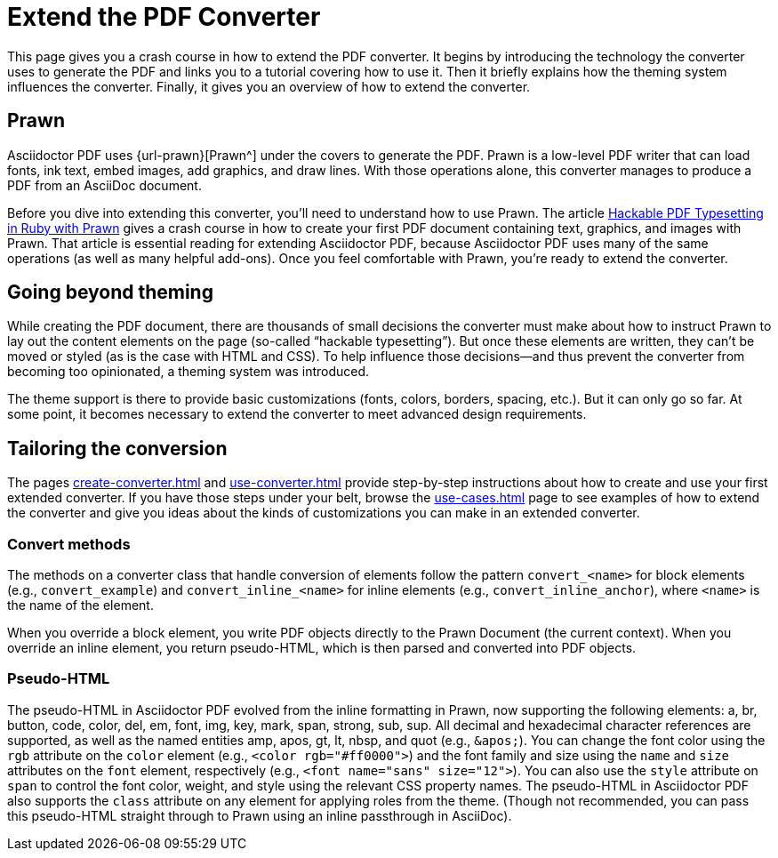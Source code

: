 = Extend the PDF Converter
:url-typeset-with-prawn: https://www.sitepoint.com/hackable-pdf-typesetting-in-ruby-with-prawn/

This page gives you a crash course in how to extend the PDF converter.
It begins by introducing the technology the converter uses to generate the PDF and links you to a tutorial covering how to use it.
Then it briefly explains how the theming system influences the converter.
Finally, it gives you an overview of how to extend the converter.

== Prawn

Asciidoctor PDF uses {url-prawn}[Prawn^] under the covers to generate the PDF.
Prawn is a low-level PDF writer that can load fonts, ink text, embed images, add graphics, and draw lines.
With those operations alone, this converter manages to produce a PDF from an AsciiDoc document.

Before you dive into extending this converter, you'll need to understand how to use Prawn.
The article {url-typeset-with-prawn}[Hackable PDF Typesetting in Ruby with Prawn^] gives a crash course in how to create your first PDF document containing text, graphics, and images with Prawn.
That article is essential reading for extending Asciidoctor PDF, because Asciidoctor PDF uses many of the same operations (as well as many helpful add-ons).
Once you feel comfortable with Prawn, you're ready to extend the converter.

== Going beyond theming

While creating the PDF document, there are thousands of small decisions the converter must make about how to instruct Prawn to lay out the content elements on the page (so-called "`hackable typesetting`").
But once these elements are written, they can't be moved or styled (as is the case with HTML and CSS).
To help influence those decisions--and thus prevent the converter from becoming too opinionated, a theming system was introduced.

The theme support is there to provide basic customizations (fonts, colors, borders, spacing, etc.).
But it can only go so far.
At some point, it becomes necessary to extend the converter to meet advanced design requirements.

== Tailoring the conversion

The pages xref:create-converter.adoc[] and xref:use-converter.adoc[] provide step-by-step instructions about how to create and use your first extended converter.
If you have those steps under your belt, browse the xref:use-cases.adoc[] page to see examples of how to extend the converter and give you ideas about the kinds of customizations you can make in an extended converter.

=== Convert methods

The methods on a converter class that handle conversion of elements follow the pattern `convert_<name>` for block elements (e.g., `convert_example`) and `convert_inline_<name>` for inline elements (e.g., `convert_inline_anchor`), where `<name>` is the name of the element.

When you override a block element, you write PDF objects directly to the Prawn Document (the current context).
When you override an inline element, you return pseudo-HTML, which is then parsed and converted into PDF objects.

=== Pseudo-HTML

The pseudo-HTML in Asciidoctor PDF evolved from the inline formatting in Prawn, now supporting the following elements: a, br, button, code, color, del, em, font, img, key, mark, span, strong, sub, sup.
All decimal and hexadecimal character references are supported, as well as the named entities amp, apos, gt, lt, nbsp, and quot (e.g., `\&apos;`).
You can change the font color using the `rgb` attribute on the `color` element (e.g., `<color rgb="#ff0000">`) and the font family and size using the `name` and `size` attributes on the `font` element, respectively (e.g., `<font name="sans" size="12">`).
You can also use the `style` attribute on `span` to control the font color, weight, and style using the relevant CSS property names.
The pseudo-HTML in Asciidoctor PDF also supports the `class` attribute on any element for applying roles from the theme.
(Though not recommended, you can pass this pseudo-HTML straight through to Prawn using an inline passthrough in AsciiDoc).
